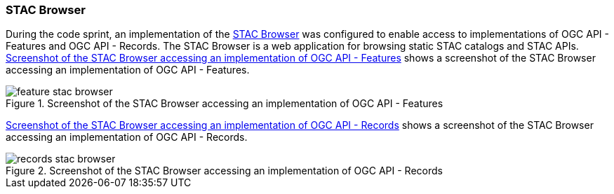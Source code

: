 === STAC Browser

During the code sprint, an implementation of the https://github.com/radiantearth/stac-browser[STAC Browser] was configured to enable access to implementations of OGC API - Features and OGC API - Records. The STAC Browser is a web application for browsing static STAC catalogs and STAC APIs. <<img_stacbrowser_features>> shows a screenshot of the STAC Browser accessing an implementation of OGC API - Features.

[[img_stacbrowser_features]]
.Screenshot of the STAC Browser accessing an implementation of OGC API - Features
image::../images/feature-stac-browser.png[align="center"]

<<img_stacbrowser_records>> shows a screenshot of the STAC Browser accessing an implementation of OGC API - Records.

[[img_stacbrowser_records]]
.Screenshot of the STAC Browser accessing an implementation of OGC API - Records
image::../images/records-stac-browser.png[align="center"]
